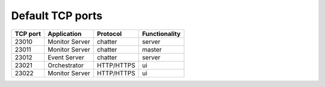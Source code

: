 Default TCP ports
=================

+----------+--------------------+------------+---------------+
| TCP port | Application        | Protocol   | Functionality |
+==========+====================+============+===============+
| 23010    | Monitor Server     | chatter    | server        |
+----------+--------------------+------------+---------------+
| 23011    | Monitor Server     | chatter    | master        |
+----------+--------------------+------------+---------------+
| 23012    | Event Server       | chatter    | server        |
+----------+--------------------+------------+---------------+
| 23021    | Orchestrator       | HTTP/HTTPS | ui            |
+----------+--------------------+------------+---------------+
| 23022    | Monitor Server     | HTTP/HTTPS | ui            |
+----------+--------------------+------------+---------------+
